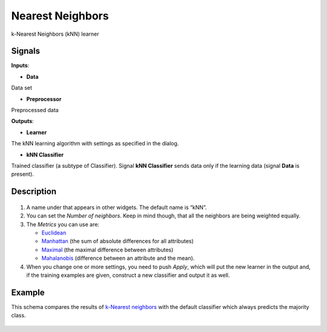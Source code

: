 Nearest Neighbors
=================

.. figure:: icons/k-nearest-neighbors.png

k-Nearest Neighbors (kNN) learner

Signals
-------

**Inputs**:

-  **Data**

Data set

-  **Preprocessor**

Preprocessed data

**Outputs**:

-  **Learner**

The kNN learning algorithm with settings as specified in the dialog.

-  **kNN Classifier**

Trained classifier (a subtype of Classifier). Signal **kNN Classifier**
sends data only if the learning data (signal **Data** is present).

Description
-----------

.. figure:: images/k-NearestNeighbours-stamped.png

1. A name under that appears in other widgets. The default name is
   “kNN”.

2. You can set the *Number of neighbors*. Keep in mind though, that all
   the neighbors are being weighted equally.

3. The *Metrics* you can use are:

   -  `Euclidean <https://en.wikipedia.org/wiki/Euclidean_distance>`__
   -  `Manhattan <https://en.wikipedia.org/wiki/Taxicab_geometry>`__
      (the sum of absolute differences for all attributes)
   -  `Maximal <https://en.wikipedia.org/wiki/Chebyshev_distance>`__
      (the maximal difference between attributes)
   -  `Mahalanobis <https://en.wikipedia.org/wiki/Mahalanobis_distance>`__
      (difference between an attribute and the mean).

4. When you change one or more settings, you need to push *Apply*, which
   will put the new learner in the output and, if the training examples
   are given, construct a new classifier and output it as well.

Example
-------

This schema compares the results of `k-Nearest
neighbors <https://en.wikipedia.org/wiki/K-nearest_neighbors_algorithm>`__
with the default classifier which always predicts the majority class.

.. figure:: images/k-NearestNeighbours-Schema.png
